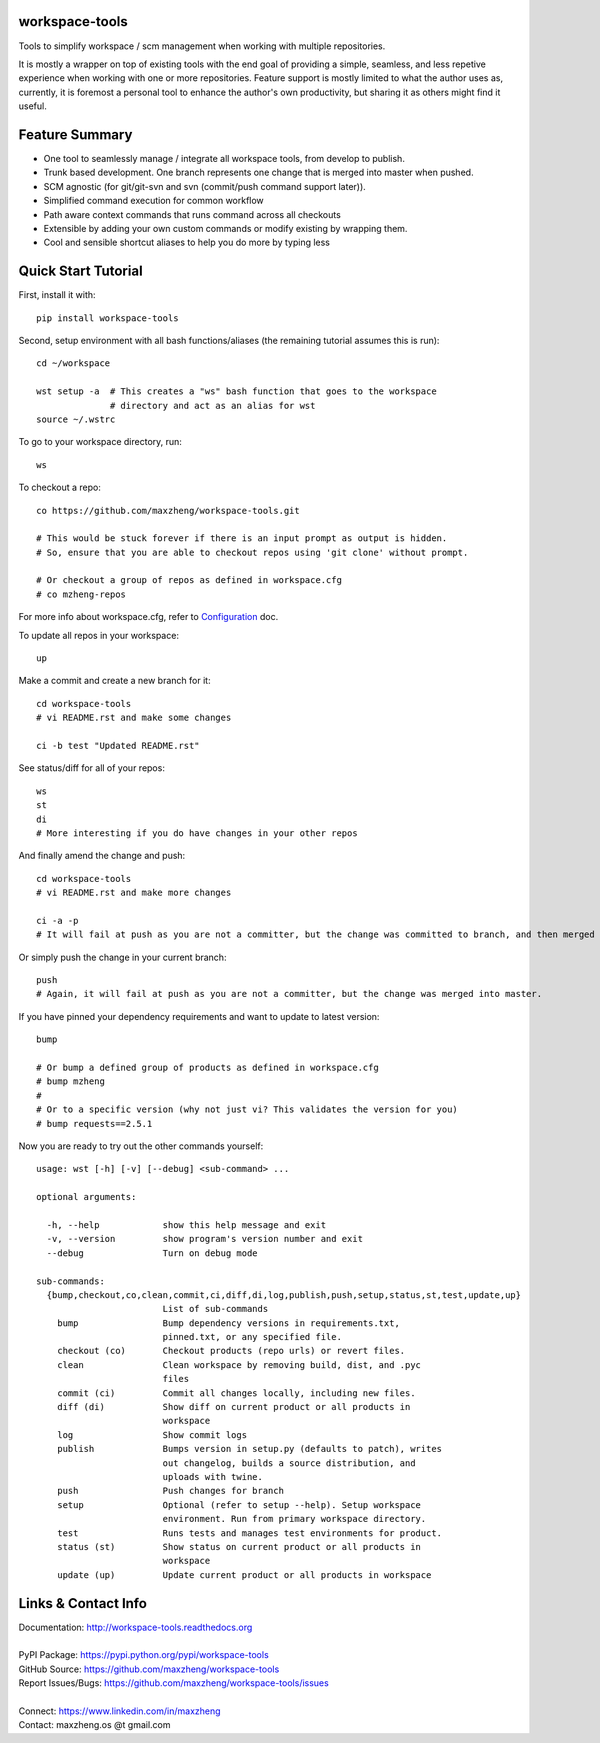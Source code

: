 workspace-tools
===============

Tools to simplify workspace / scm management when working with multiple repositories.

It is mostly a wrapper on top of existing tools with the end goal of providing a simple, seamless, and
less repetive experience when working with one or more repositories. Feature support is mostly limited
to what the author uses as, currently, it is foremost a personal tool to enhance the author's own productivity,
but sharing it as others might find it useful.

Feature Summary
===============

* One tool to seamlessly manage / integrate all workspace tools, from develop to publish.
* Trunk based development. One branch represents one change that is merged into master when pushed.
* SCM agnostic (for git/git-svn and svn (commit/push command support later)).
* Simplified command execution for common workflow
* Path aware context commands that runs command across all checkouts
* Extensible by adding your own custom commands or modify existing by wrapping them.
* Cool and sensible shortcut aliases to help you do more by typing less

Quick Start Tutorial
====================

First, install it with::

    pip install workspace-tools

Second, setup environment with all bash functions/aliases (the remaining tutorial assumes this is run)::

    cd ~/workspace

    wst setup -a  # This creates a "ws" bash function that goes to the workspace
                  # directory and act as an alias for wst
    source ~/.wstrc

To go to your workspace directory, run::

    ws

To checkout a repo::

    co https://github.com/maxzheng/workspace-tools.git

    # This would be stuck forever if there is an input prompt as output is hidden.
    # So, ensure that you are able to checkout repos using 'git clone' without prompt.

    # Or checkout a group of repos as defined in workspace.cfg
    # co mzheng-repos

For more info about workspace.cfg, refer to Configuration_ doc.

To update all repos in your workspace::

    up

Make a commit and create a new branch for it::

    cd workspace-tools
    # vi README.rst and make some changes

    ci -b test "Updated README.rst"

See status/diff for all of your repos::

    ws
    st
    di
    # More interesting if you do have changes in your other repos

And finally amend the change and push::

    cd workspace-tools
    # vi README.rst and make more changes

    ci -a -p
    # It will fail at push as you are not a committer, but the change was committed to branch, and then merged into master.

Or simply push the change in your current branch::

    push
    # Again, it will fail at push as you are not a committer, but the change was merged into master.

If you have pinned your dependency requirements and want to update to latest version::

    bump

    # Or bump a defined group of products as defined in workspace.cfg
    # bump mzheng
    #
    # Or to a specific version (why not just vi? This validates the version for you)
    # bump requests==2.5.1

Now you are ready to try out the other commands yourself::

    usage: wst [-h] [-v] [--debug] <sub-command> ...

    optional arguments:

      -h, --help            show this help message and exit
      -v, --version         show program's version number and exit
      --debug               Turn on debug mode

    sub-commands:
      {bump,checkout,co,clean,commit,ci,diff,di,log,publish,push,setup,status,st,test,update,up}
                            List of sub-commands
        bump                Bump dependency versions in requirements.txt,
                            pinned.txt, or any specified file.
        checkout (co)       Checkout products (repo urls) or revert files.
        clean               Clean workspace by removing build, dist, and .pyc
                            files
        commit (ci)         Commit all changes locally, including new files.
        diff (di)           Show diff on current product or all products in
                            workspace
        log                 Show commit logs
        publish             Bumps version in setup.py (defaults to patch), writes
                            out changelog, builds a source distribution, and
                            uploads with twine.
        push                Push changes for branch
        setup               Optional (refer to setup --help). Setup workspace
                            environment. Run from primary workspace directory.
        test                Runs tests and manages test environments for product.
        status (st)         Show status on current product or all products in
                            workspace
        update (up)         Update current product or all products in workspace

Links & Contact Info
====================

| Documentation: http://workspace-tools.readthedocs.org
|
| PyPI Package: https://pypi.python.org/pypi/workspace-tools
| GitHub Source: https://github.com/maxzheng/workspace-tools
| Report Issues/Bugs: https://github.com/maxzheng/workspace-tools/issues
|
| Connect: https://www.linkedin.com/in/maxzheng
| Contact: maxzheng.os @t gmail.com

.. _Configuration: http://workspace-tools.readthedocs.org/en/latest/api/config.html

